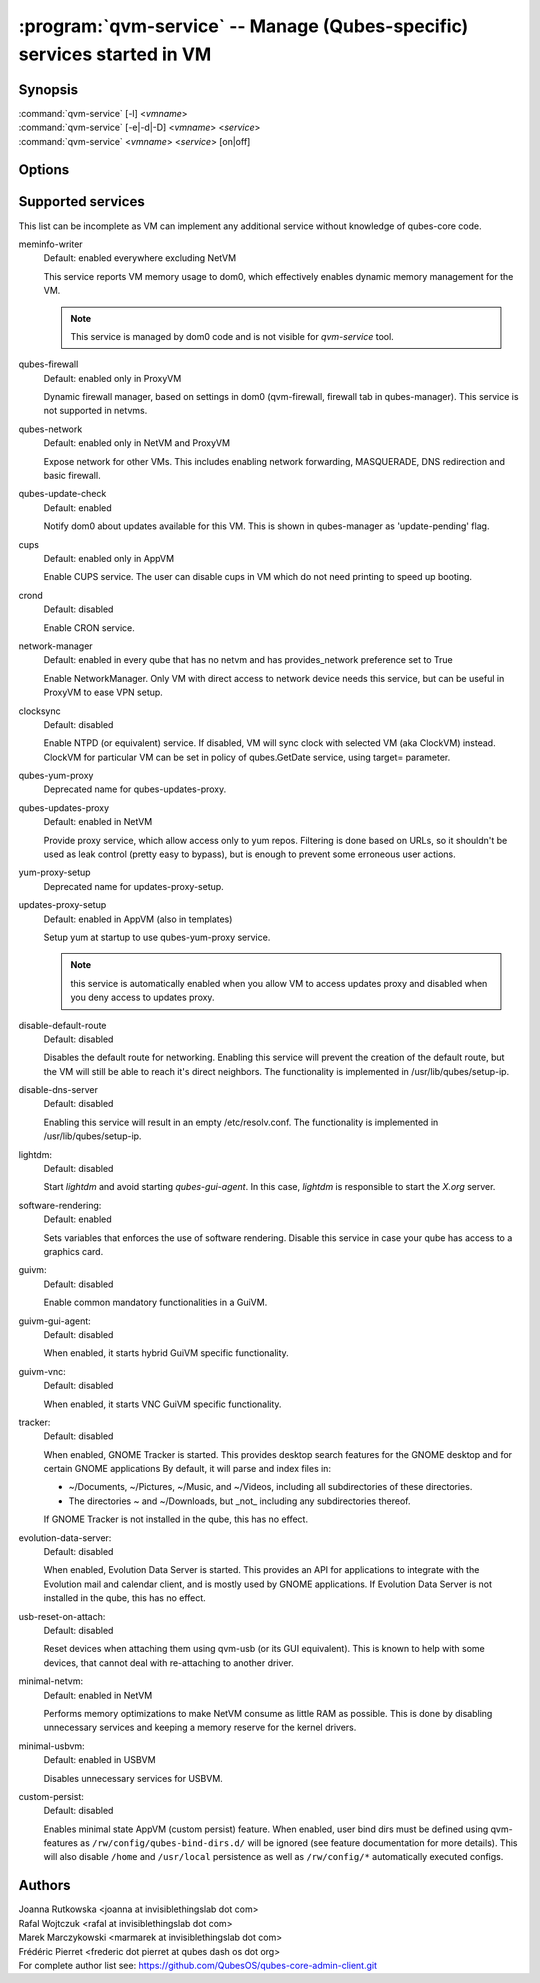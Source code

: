 .. program:: qvm-service

========================================================================
:program:`qvm-service` -- Manage (Qubes-specific) services started in VM
========================================================================

Synopsis
========
| :command:`qvm-service` [-l] <*vmname*>
| :command:`qvm-service` [-e|-d|-D] <*vmname*> <*service*>
| :command:`qvm-service` <*vmname*> <*service*> [on|off]

Options
=======
.. option:: --help, -h

    Show this help message and exit

.. option:: --list, -l

    List services (default action)

.. option:: --enable, -e

    Enable service

.. option:: --disable, -d

    Disable service

.. option:: --default, -D, --delete, --unset

    Reset service to its default state (remove from the list). Default state
    means "lets VM choose" and can depend on VM type (NetVM, AppVM etc).

.. option:: --verbose, -v

   increase verbosity

.. option:: --quiet, -q

   decrease verbosity

.. option:: --version

   Show program's version number and exit

Supported services
==================

This list can be incomplete as VM can implement any additional service without
knowledge of qubes-core code.

meminfo-writer
    Default: enabled everywhere excluding NetVM

    This service reports VM memory usage to dom0, which effectively enables
    dynamic memory management for the VM.

    .. note::

        This service is managed by dom0 code and is not visible for *qvm-service* tool.

qubes-firewall
    Default: enabled only in ProxyVM

    Dynamic firewall manager, based on settings in dom0 (qvm-firewall, firewall tab in qubes-manager).
    This service is not supported in netvms.

qubes-network
    Default: enabled only in NetVM and ProxyVM

    Expose network for other VMs. This includes enabling network forwarding,
    MASQUERADE, DNS redirection and basic firewall.

qubes-update-check
    Default: enabled

    Notify dom0 about updates available for this VM. This is shown in
    qubes-manager as 'update-pending' flag.

cups
    Default: enabled only in AppVM

    Enable CUPS service. The user can disable cups in VM which do not need
    printing to speed up booting.

crond
    Default: disabled

    Enable CRON service.

network-manager
    Default: enabled in every qube that has no netvm and has provides_network
    preference set to True

    Enable NetworkManager. Only VM with direct access to network device needs
    this service, but can be useful in ProxyVM to ease VPN setup.

clocksync
    Default: disabled

    Enable NTPD (or equivalent) service. If disabled, VM will sync clock with
    selected VM (aka ClockVM) instead. ClockVM for particular VM can be set in
    policy of qubes.GetDate service, using target= parameter.

qubes-yum-proxy
    Deprecated name for qubes-updates-proxy.

qubes-updates-proxy
    Default: enabled in NetVM

    Provide proxy service, which allow access only to yum repos. Filtering is
    done based on URLs, so it shouldn't be used as leak control (pretty easy to
    bypass), but is enough to prevent some erroneous user actions.

yum-proxy-setup
    Deprecated name for updates-proxy-setup.

updates-proxy-setup
    Default: enabled in AppVM (also in templates)

    Setup yum at startup to use qubes-yum-proxy service.

    .. note::

       this service is automatically enabled when you allow VM to access updates
       proxy and disabled when you deny access to updates proxy.

disable-default-route
    Default: disabled

    Disables the default route for networking.  Enabling  this  service
    will  prevent the creation of the default route, but the VM will
    still be able to reach it's direct neighbors.  The functionality
    is implemented in /usr/lib/qubes/setup-ip.

disable-dns-server
    Default: disabled

    Enabling this service will result in an empty /etc/resolv.conf.
    The functionality is implemented in /usr/lib/qubes/setup-ip.

lightdm:
    Default: disabled

    Start `lightdm` and avoid starting `qubes-gui-agent`.
    In this case, `lightdm` is responsible to start the `X.org` server.

software-rendering:
    Default: enabled

    Sets variables that enforces the use of software rendering. Disable this
    service in case your qube has access to a graphics card.

guivm:
    Default: disabled

    Enable common mandatory functionalities in a GuiVM.

guivm-gui-agent:
    Default: disabled

    When enabled, it starts hybrid GuiVM specific functionality.

guivm-vnc:
    Default: disabled

    When enabled, it starts VNC GuiVM specific functionality.

tracker:
    Default: disabled

    When enabled, GNOME Tracker is started.  This provides desktop search
    features for the GNOME desktop and for certain GNOME applications  By
    default, it will parse and index files in:

    - ~/Documents, ~/Pictures, ~/Music, and ~/Videos, including all subdirectories
      of these directories.

    - The directories ~ and ~/Downloads, but _not_ including any subdirectories
      thereof.

    If GNOME Tracker is not installed in the qube, this has no effect.

evolution-data-server:
    Default: disabled

    When enabled, Evolution Data Server is started.  This provides
    an API for applications to integrate with the Evolution mail and calendar
    client, and is mostly used by GNOME applications.  If Evolution Data
    Server is not installed in the qube, this has no effect.

usb-reset-on-attach:
    Default: disabled

    Reset devices when attaching them using qvm-usb (or its GUI equivalent).
    This is known to help with some devices, that cannot deal with re-attaching
    to another driver.

minimal-netvm:
    Default: enabled in NetVM

    Performs memory optimizations to make NetVM consume as little RAM as possible.
    This is done by disabling unnecessary services and keeping a memory reserve
    for the kernel drivers.

minimal-usbvm:
    Default: enabled in USBVM

    Disables unnecessary services for USBVM.

custom-persist:
    Default: disabled

    Enables minimal state AppVM (custom persist) feature. When enabled, user bind
    dirs must be defined using qvm-features as ``/rw/config/qubes-bind-dirs.d/``
    will be ignored (see feature documentation for more details).
    This will also disable ``/home`` and ``/usr/local`` persistence as well as
    ``/rw/config/*`` automatically executed configs.

Authors
=======
| Joanna Rutkowska <joanna at invisiblethingslab dot com>
| Rafal Wojtczuk <rafal at invisiblethingslab dot com>
| Marek Marczykowski <marmarek at invisiblethingslab dot com>
| Frédéric Pierret <frederic dot pierret at qubes dash os dot org>

| For complete author list see: https://github.com/QubesOS/qubes-core-admin-client.git
